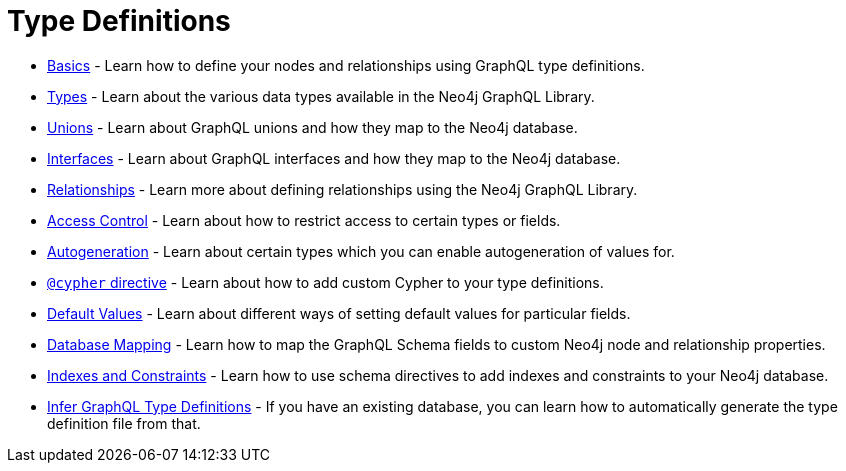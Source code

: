 [[type-definitions]]
= Type Definitions

- xref::reference/directives/basics.adoc[Basics] - Learn how to define your nodes and relationships using GraphQL type definitions.
- xref::reference/type-definitions/types.adoc[Types] - Learn about the various data types available in the Neo4j GraphQL Library.
- xref::reference/type-definitions/unions.adoc[Unions] - Learn about GraphQL unions and how they map to the Neo4j database.
- xref::reference/type-definitions/interfaces.adoc[Interfaces] - Learn about GraphQL interfaces and how they map to the Neo4j database.
- xref::reference/type-definitions/relationships.adoc[Relationships] - Learn more about defining relationships using the Neo4j GraphQL Library.
- xref::reference/directives/access-control.adoc[Access Control] - Learn about how to restrict access to certain types or fields.
- xref::reference/directives/autogeneration.adoc[Autogeneration] - Learn about certain types which you can enable autogeneration of values for.
- xref::reference/directives/cypher.adoc[`@cypher` directive] - Learn about how to add custom Cypher to your type definitions.
- xref::reference/directives/default-values.adoc[Default Values] - Learn about different ways of setting default values for particular fields.
- xref::reference/directives/database-mapping.adoc[Database Mapping] - Learn how to map the GraphQL Schema fields to custom Neo4j node and relationship properties.
- xref::reference/type-definitions/indexes-and-constraints.adoc[Indexes and Constraints] - Learn how to use schema directives to add indexes and constraints to your Neo4j database.
- xref::introspector.adoc[Infer GraphQL Type Definitions] - If you have an existing database, you can learn how to automatically generate the type definition file from that.



